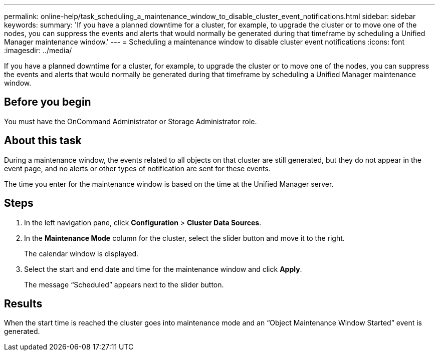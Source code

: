 ---
permalink: online-help/task_scheduling_a_maintenance_window_to_disable_cluster_event_notifications.html
sidebar: sidebar
keywords: 
summary: 'If you have a planned downtime for a cluster, for example, to upgrade the cluster or to move one of the nodes, you can suppress the events and alerts that would normally be generated during that timeframe by scheduling a Unified Manager maintenance window.'
---
= Scheduling a maintenance window to disable cluster event notifications
:icons: font
:imagesdir: ../media/

[.lead]
If you have a planned downtime for a cluster, for example, to upgrade the cluster or to move one of the nodes, you can suppress the events and alerts that would normally be generated during that timeframe by scheduling a Unified Manager maintenance window.

== Before you begin

You must have the OnCommand Administrator or Storage Administrator role.

== About this task

During a maintenance window, the events related to all objects on that cluster are still generated, but they do not appear in the event page, and no alerts or other types of notification are sent for these events.

The time you enter for the maintenance window is based on the time at the Unified Manager server.

== Steps

. In the left navigation pane, click *Configuration* > *Cluster Data Sources*.
. In the *Maintenance Mode* column for the cluster, select the slider button and move it to the right.
+
The calendar window is displayed.

. Select the start and end date and time for the maintenance window and click *Apply*.
+
The message "`Scheduled`" appears next to the slider button.

== Results

When the start time is reached the cluster goes into maintenance mode and an "`Object Maintenance Window Started`" event is generated.
